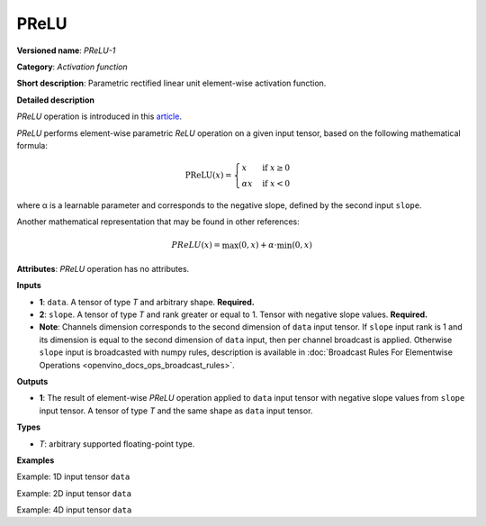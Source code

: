 .. {#openvino_docs_ops_activation_PReLU_1}

PReLU
=====


.. meta::
  :description: Learn about PReLU-1 -an element-wise, activation operation, which 
                can be performed on a single tensor in OpenVINO.

**Versioned name**: *PReLU-1*

**Category**: *Activation function*

**Short description**: Parametric rectified linear unit element-wise activation function.

**Detailed description**

*PReLU* operation is introduced in this `article <https://arxiv.org/abs/1502.01852v1>`__.

*PReLU* performs element-wise parametric *ReLU* operation on a given input tensor, based on the following mathematical formula:

.. math::

   \text{PReLU}(x) = \begin{cases}
   x & \text{if } x \geq 0 \\
   \alpha x & \text{if } x < 0
   \end{cases}

where α is a learnable parameter and corresponds to the negative slope, defined by the second input ``slope``.

Another mathematical representation that may be found in other references:

.. math::

	PReLU(x) = \max(0, x) + \alpha\cdot\min(0, x)


**Attributes**: *PReLU* operation has no attributes.

**Inputs**

* **1**: ``data``. A tensor of type *T* and arbitrary shape. **Required.**
* **2**: ``slope``. A tensor of type *T* and rank greater or equal to 1. Tensor with negative slope values. **Required.**
* **Note**: Channels dimension corresponds to the second dimension of ``data`` input tensor. If ``slope`` input rank is 1 and its dimension is equal to the second dimension of ``data`` input, then per channel broadcast is applied. Otherwise ``slope`` input is broadcasted with numpy rules, description is available in :doc:`Broadcast Rules For Elementwise Operations <openvino_docs_ops_broadcast_rules>`.

**Outputs**

* **1**: The result of element-wise *PReLU* operation applied to ``data`` input tensor with negative slope values from ``slope`` input tensor. A tensor of type *T* and the same shape as ``data`` input tensor.

**Types**

* *T*: arbitrary supported floating-point type.

**Examples**

Example: 1D input tensor ``data``

.. code-block:: xml
   :force:

    <layer ... type="Prelu">
        <input>
            <port id="0">
                <dim>128</dim>
            </port>
            <port id="1">
                <dim>1</dim>
            </port>
        </input>
        <output>
            <port id="2">
                <dim>128</dim>
            </port>
        </output>
    </layer>


Example: 2D input tensor ``data``

.. code-block:: xml
   :force:

    <layer ... type="Prelu">
        <input>
            <port id="0">
                <dim>20</dim>
                <dim>128</dim>
            </port>
            <port id="1">
                <dim>128</dim>
            </port>
        </input>
        <output>
            <port id="2">
                <dim>20</dim>
                <dim>128</dim>
            </port>
        </output>
    </layer>

Example: 4D input tensor ``data``

.. code-block:: xml
   :force:  

    <layer ... type="Prelu">
        <input>
            <port id="0">
                <dim>1</dim>
                <dim>20</dim>
                <dim>128</dim>
                <dim>128</dim>
            </port>
            <port id="1">
                <dim>20</dim>
            </port>
        </input>
        <output>
            <port id="2">
                <dim>1</dim>
                <dim>20</dim>
                <dim>128</dim>
                <dim>128</dim>
            </port>
        </output>
    </layer>



